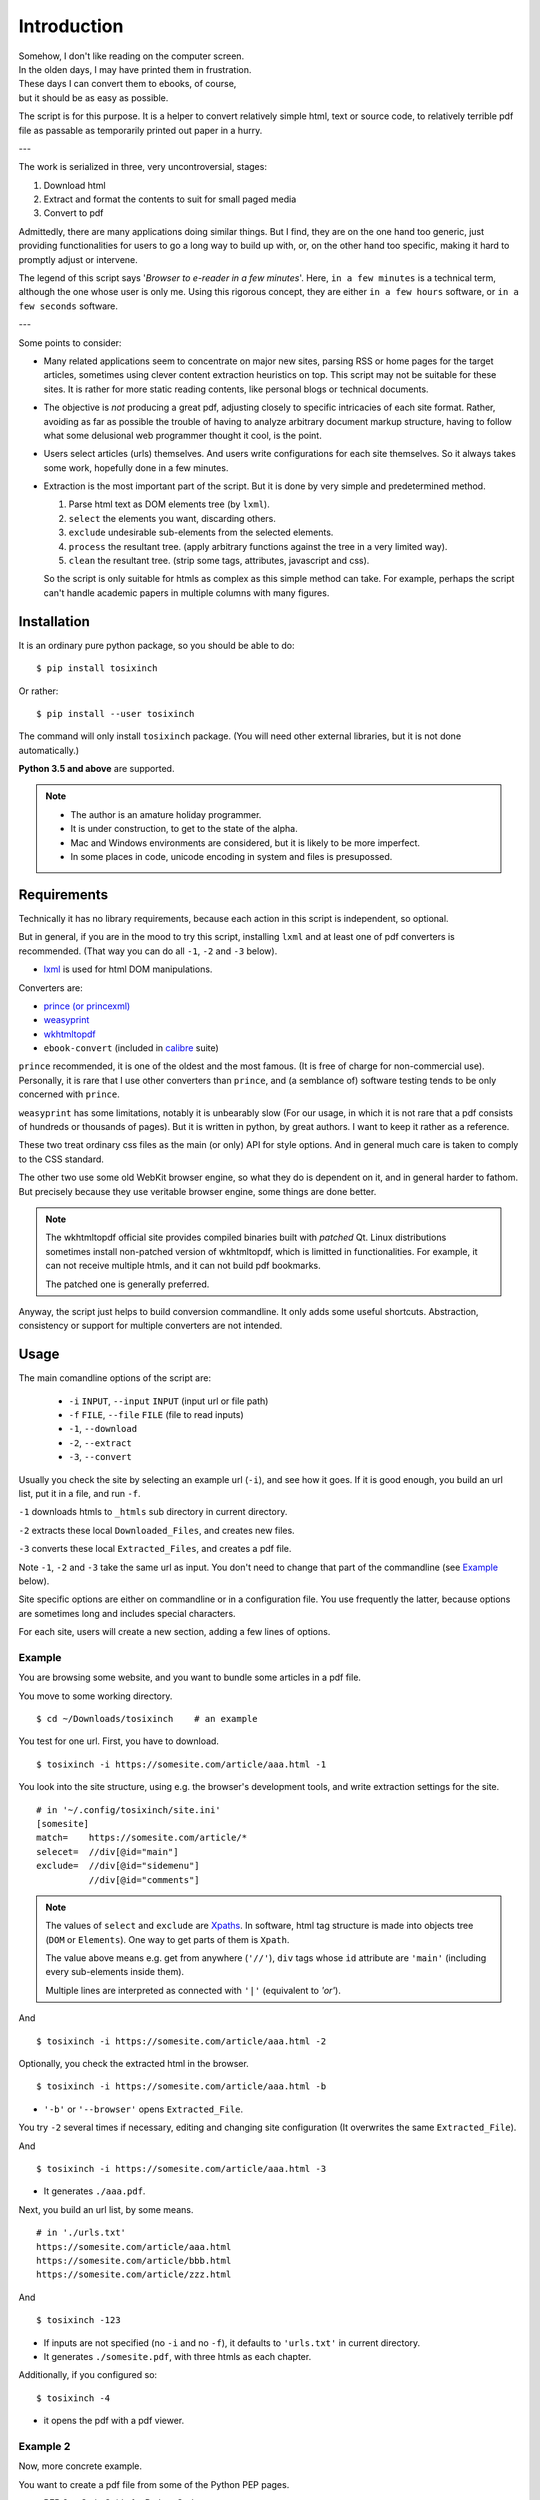 
Introduction
============

| Somehow, I don't like reading on the computer screen.
| In the olden days, I may have printed them in frustration.
| These days I can convert them to ebooks, of course,
| but it should be as easy as possible.

The script is for this purpose.
It is a helper to convert relatively simple html, text or source code,
to relatively terrible pdf file
as passable as temporarily printed out paper in a hurry.

---

The work is serialized in three, very uncontroversial, stages:

1. Download html
2. Extract and format the contents to suit for small paged media
3. Convert to pdf

Admittedly, there are many applications doing similar things.
But I find, they are on the one hand too generic,
just providing functionalities for users to go a long way to build up with,
or, on the other hand too specific,
making it hard to promptly adjust or intervene.

The legend of this script says '*Browser to e-reader in a few minutes*'.
Here, ``in a few minutes`` is a technical term,
although the one whose user is only me.
Using this rigorous concept,
they are either ``in a few hours`` software, or ``in a few seconds`` software.

---

Some points to consider:

* Many related applications seem to concentrate on major new sites,
  parsing RSS or home pages for the target articles,
  sometimes using clever content extraction heuristics on top.
  This script may not be suitable for these sites.
  It is rather for more static reading contents,
  like personal blogs or technical documents.

* The objective is *not* producing a great pdf,
  adjusting closely to specific intricacies of each site format.
  Rather, avoiding as far as possible the trouble of having to
  analyze arbitrary document markup structure,
  having to follow what some delusional web programmer thought it cool,
  is the point.

* Users select articles (urls) themselves.
  And users write configurations for each site themselves.
  So it always takes some work, hopefully done in a few minutes.

* Extraction is the most important part of the script.
  But it is done by very simple and predetermined method.

  1. Parse html text as DOM elements tree (by ``lxml``).
  2. ``select`` the elements you want, discarding others.
  3. ``exclude`` undesirable sub-elements from the selected elements.
  4. ``process`` the resultant tree.
     (apply arbitrary functions against the tree
     in a very limited way).
  5. ``clean`` the resultant tree.
     (strip some tags, attributes, javascript and css).

  So the script is only suitable for htmls
  as complex as this simple method can take.
  For example, perhaps the script can't handle
  academic papers in multiple columns with many figures.


Installation
------------

It is an ordinary pure python package, so you should be able to do::

    $ pip install tosixinch

Or rather::

    $ pip install --user tosixinch

The command will only install ``tosixinch`` package.
(You will need other external libraries, but it is not done automatically.)

**Python 3.5 and above** are supported.

.. note::

    * The author is an amature holiday programmer.

    * It is under construction, to get to the state of the alpha.

    * Mac and Windows environments are considered,
      but it is likely to be more imperfect.

    * In some places in code,
      unicode encoding in system and files is presupossed.


Requirements
------------

Technically it has no library requirements,
because each action in this script is independent, so optional.

But in general, if you are in the mood to try this script,
installing ``lxml`` and at least one of pdf converters is recommended.
(That way you can do all ``-1``, ``-2`` and ``-3`` below).

* `lxml <http://lxml.de>`__ is used for html DOM manipulations.

Converters are:

* `prince (or princexml) <https://www.princexml.com>`__
* `weasyprint <http://weasyprint.org>`__
* `wkhtmltopdf <https://wkhtmltopdf.org>`__
*  ``ebook-convert`` (included in `calibre <https://calibre-ebook.com>`__ suite)

``prince`` recommended, it is one of the oldest and the most famous.
(It is free of charge for non-commercial use).
Personally, it is rare that I use other converters than ``prince``,
and (a semblance of) software testing tends to be only concerned with ``prince``.

``weasyprint`` has some limitations, notably it is unbearably slow
(For our usage, in which it is not rare
that a pdf consists of hundreds or thousands of pages).
But it is written in python, by great authors.
I want to keep it rather as a reference.

These two treat ordinary css files as the main (or only) API for style options.
And in general much care is taken to comply to the CSS standard.

The other two use some old WebKit browser engine,
so what they do is dependent on it, and in general harder to fathom.
But precisely because they use veritable browser engine,
some things are done better.

.. note::

    The wkhtmltopdf official site provides compiled binaries
    built with *patched* Qt.
    Linux distributions sometimes install non-patched version of wkhtmltopdf,
    which is limitted in functionalities.
    For example, it can not receive multiple htmls,
    and it can not build pdf bookmarks.

    The patched one is generally preferred.

Anyway, the script just helps to build conversion commandline.
It only adds some useful shortcuts.
Abstraction, consistency or support for multiple converters
are not intended.


Usage
-----

The main comandline options of the script are:

    * ``-i`` ``INPUT``, ``--input`` ``INPUT`` (input url or file path)
    * ``-f`` ``FILE``, ``--file`` ``FILE`` (file to read inputs)
    * ``-1``, ``--download``
    * ``-2``, ``--extract``
    * ``-3``, ``--convert``

Usually you check the site by selecting an example url (``-i``),
and see how it goes.
If it is good enough,
you build an url list, put it in a file, and run ``-f``.

``-1`` downloads htmls to ``_htmls`` sub directory in current directory.

``-2`` extracts these local ``Downloaded_Files``, and creates new files.

``-3`` converts these local ``Extracted_Files``, and creates a pdf file.

Note ``-1``, ``-2`` and ``-3`` take the same url as input.
You don't need to change that part of the commandline
(see `Example <#example>`__ below).

Site specific options are either on commandline or in a configuration file.
You use frequently the latter,
because options are sometimes long and includes special characters.

For each site, users will create a new section,
adding a few lines of options.


Example
^^^^^^^

You are browsing some website, and you want to bundle some articles in a
pdf file.

You move to some working directory. ::

    $ cd ~/Downloads/tosixinch    # an example

You test for one url. First, you have to download. ::

    $ tosixinch -i https://somesite.com/article/aaa.html -1

You look into the site structure, using e.g. the browser's development tools,
and write extraction settings for the site. ::

    # in '~/.config/tosixinch/site.ini'
    [somesite]
    match=    https://somesite.com/article/*
    selecet=  //div[@id="main"]
    exclude=  //div[@id="sidemenu"]
              //div[@id="comments"]

.. note ::

   The values of ``select`` and ``exclude`` are
   `Xpaths <https://en.wikipedia.org/wiki/Xpath>`__.
   In software, html tag structure is made into objects tree
   (``DOM`` or ``Elements``).
   One way to get parts of them is ``Xpath``.

   The value above means e.g.
   get from anywhere (``'//'``),
   ``div`` tags whose ``id`` attribute are ``'main'``
   (including every sub-elements inside them).

   Multiple lines are interpreted
   as connected with ``'|'`` (equivalent to *'or'*).

And ::               

    $ tosixinch -i https://somesite.com/article/aaa.html -2

Optionally, you check the extracted html in the browser. ::

    $ tosixinch -i https://somesite.com/article/aaa.html -b

* ``'-b'`` or ``'--browser'`` opens ``Extracted_File``.

You try ``-2`` several times if necessary,
editing and changing site configuration
(It overwrites the same ``Extracted_File``).

And ::

    $ tosixinch -i https://somesite.com/article/aaa.html -3

* It generates ``./aaa.pdf``.

Next, you build an url list, by some means. ::

    # in './urls.txt'
    https://somesite.com/article/aaa.html
    https://somesite.com/article/bbb.html
    https://somesite.com/article/zzz.html

And ::

    $ tosixinch -123

* If inputs are not specified (no ``-i`` and no ``-f``),
  it defaults to ``'urls.txt'`` in current directory.

* It generates ``./somesite.pdf``, with three htmls as each chapter.

Additionally, if you configured so::

    $ tosixinch -4

* it opens the pdf with a pdf viewer.


Example 2
^^^^^^^^^

Now, more concrete example.

You want to create a pdf file from some of the Python PEP pages.

* PEP 8 -- Style Guide for Python Code
* PEP 20 -- The Zen of Python
* PEP 257 -- Docstring Conventions

You have to prepare the configuration,
like the previous example.::

    # in urls.txt
    https://www.python.org/dev/peps/pep-0008
    https://www.python.org/dev/peps/pep-0020
    https://www.python.org/dev/peps/pep-0257

    # in ~/.config/tosixinch/site.ini
    [python-pep]
    match=      https://www.python.org/dev/peps/*
    select=     //article[@class="text"]

* It seems there is nothing to remove.
  You can omit ``exclude`` option.

But looking at the pdf, you find a problem.
The pdf bookmarks (Table of Contents) are not good.
The site invariably uses ``<h1>`` tags
for all (sub) sections and (sub) headings!
So the document structure doesn't correspond to
the heading tags (h1, h2, h3...) structure,
which, usually, pdf converters use to make pdf bookmarks.

To solve this,
you need to transform the htmls some way or other.
The script only provides a relatively simple
`process <options.html#confopt-process>`__ option,
so you have to manage with that.

Fortunately, there are no ``<h2>``, ``<h3>``...
in the content part of the pages.
So, let's change ``<h1>`` tags to ``<h2>``,
keeping only the main title heading.

You create a file
(in `userprocess directory <overview.html#dword-userprocess_directory>`__,
and write a function in it::

    # in ~/.config/tosixinch/userprocess/myprocess.py
    def decrease_heading(doc, to_keep_path):
        """change h1 to h2, except one (to_keep_path argument)"""
        for el in doc.xpath('//h1'):
            if el.xpath(to_keep_path):
                continue
            el.tag = 'h2'

* first ``doc`` argument is required.
  The script provides this
  (html elements object after ``select`` and ``exclude``),
  and you can manipulate it as you like.
  The script uses the changed ``doc`` subsequently.

To use this, you add ``process`` option to the site configuration. ::

    [python-pep]
    ...
    process=    myprocess.decrease_heading?@class="page-title"

The meaning is::

    myprocess           - module name
                          (filename without '.py')
    .                   - namespace separator
    decrease_heading    - function name
    ?                   - argument separator
    @class="page-title" - argument

Now you can do::

    $ tosixinch -123

.. note ::

    The script already has a built-in configuration
    for the PEP site (see `below <#samples>`__).
    So actually you don't have to write your configuration.

Samples
-------

The script includes a sample ini file (``site.sample.ini``),
and reads it into configuration if not disabled or overwritten.

.. code-block:: none

    https://*.wikipedia.org/wiki/* (only tested with 'en.wikipedia.org')
    https://www.gnu.org/software/*
    https://docs.python.org/*
    https://www.python.org/dev/peps/*
    https://bugs.python.org/issue*
    https://news.ycombinator.com/item*
    https://www.reddit.com/r/*
    https://stackoverflow.com/questions/*
    http://www.stackprinter.com/*
    https://github.com/* (for https://github.com/*/README*)
    https://github.com/*/issues/*
    https://github.com/*/wiki/*
    https://gist.github.com/*

For urls that match one of them,
you don't have to prepare your own configuration.
(But note they are 'samples',
mainly for the convenience of the first-time users.)

An example::

    $ tosixinch -i https://en.wikipedia.org/wiki/Xpath -123


Other Features
--------------

* It can also convert text and source code to pdf (experimental).
  Although it may not be common to read code in e-readers,
  I find it rather useful.
  Of course e-reader's functionalities are limited,
  you cannot do many things.

* The script has very basic Qt web rendering functions (``webkit`` or ``webengine``).
  So if you are lucky, by installing
  `pyqt5 <https://pypi.python.org/pypi/PyQt5>`__
  (and `Qt5 <https://www.qt.io>`__),
  you may get javascript generated html contents.

  (In most cases, we can safely ignore (remove) javascript.
  In content sites, the content itself, which you want for *reading*,
  is most likely static. In that case, you don't need Qt libraries.)

* Sometimes writing configurations for each site is too cumbersome.
  You can fallback to automatic article extraction by installing
  `readability <https://github.com/buriy/python-readability>`__.
  But the results may vary.

  (I am writing this script
  precisely because those heuristic extraction libraries are
  unsatisfactory for me.)

* Nowadays most htmls are encoded in UTF-8,
  so use cases are rarer, but by installing
  `ftfy <http://ftfy.readthedocs.io>`__
  and `chardet <http://chardet.readthedocs.io>`__,
  you can do smarter encode detection and configurations.

* If you have installed ``ebook-convert`` above,
  The script can convert epub, mobi or other format files to pdf.
  It just wraps ``ebook-convert``,
  so there is not much reason to run our script in this case,
  but you can use the same css and configuration.

* It has simple TOC (table of contents) rebounding feature,
  adding one level of structure.
  So if you have downloaded e.g. the entire contents of some blog site
  (sorry for the guy),
  you might be able to get a pdf with annual chapters like 2011, 2012, 2013,
  and articles are inside them.

* A basic bash completion script is included.
  See `tosixinch-complete.bash <topics.html#script-tosixinch-complete.bash>`__.
